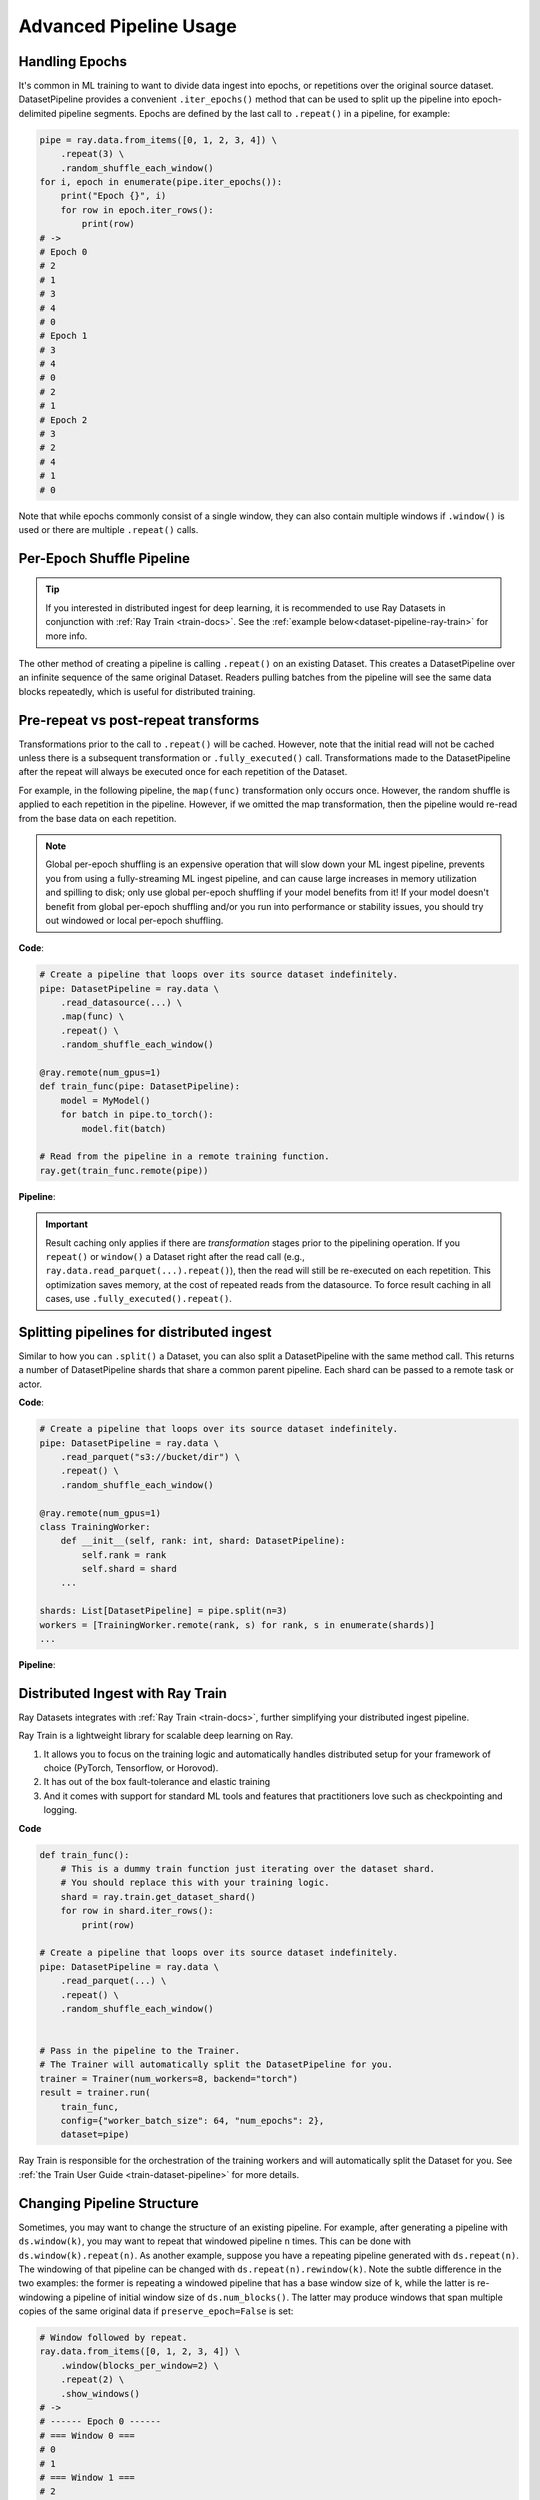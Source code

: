.. _data_pipeline_usage:

-----------------------
Advanced Pipeline Usage
-----------------------

Handling Epochs
===============

It's common in ML training to want to divide data ingest into epochs, or repetitions over the original source dataset.
DatasetPipeline provides a convenient ``.iter_epochs()`` method that can be used to split up the pipeline into epoch-delimited pipeline segments.
Epochs are defined by the last call to ``.repeat()`` in a pipeline, for example:

.. code-block:: python

    pipe = ray.data.from_items([0, 1, 2, 3, 4]) \
        .repeat(3) \
        .random_shuffle_each_window()
    for i, epoch in enumerate(pipe.iter_epochs()):
        print("Epoch {}", i)
        for row in epoch.iter_rows():
            print(row)
    # ->
    # Epoch 0
    # 2
    # 1
    # 3
    # 4
    # 0
    # Epoch 1
    # 3
    # 4
    # 0
    # 2
    # 1
    # Epoch 2
    # 3
    # 2
    # 4
    # 1
    # 0

Note that while epochs commonly consist of a single window, they can also contain multiple windows if ``.window()`` is used or there are multiple ``.repeat()`` calls.

.. _dataset-pipeline-per-epoch-shuffle:

Per-Epoch Shuffle Pipeline
==========================
.. tip::

    If you interested in distributed ingest for deep learning, it is
    recommended to use Ray Datasets in conjunction with :ref:`Ray Train <train-docs>`.
    See the :ref:`example below<dataset-pipeline-ray-train>` for more info.

..
  https://docs.google.com/drawings/d/1vWQ-Zfxy2_Gthq8l3KmNsJ7nOCuYUQS9QMZpj5GHYx0/edit

The other method of creating a pipeline is calling ``.repeat()`` on an existing Dataset.
This creates a DatasetPipeline over an infinite sequence of the same original Dataset.
Readers pulling batches from the pipeline will see the same data blocks repeatedly, which is useful for distributed training.

Pre-repeat vs post-repeat transforms
====================================

Transformations prior to the call to ``.repeat()`` will be cached. However, note that the initial read will not be cached unless there is a subsequent transformation or ``.fully_executed()`` call. Transformations made to the DatasetPipeline after the repeat will always be executed once for each repetition of the Dataset.

For example, in the following pipeline, the ``map(func)`` transformation only occurs once. However, the random shuffle is applied to each repetition in the pipeline. However, if we omitted the map transformation, then the pipeline would re-read from the base data on each repetition.

.. note::
  Global per-epoch shuffling is an expensive operation that will slow down your ML
  ingest pipeline, prevents you from using a fully-streaming ML ingest pipeline, and
  can cause large increases in memory utilization and spilling to disk; only use
  global per-epoch shuffling if your model benefits from it! If your model doesn't
  benefit from global per-epoch shuffling and/or you run into performance or stability
  issues, you should try out windowed or local per-epoch shuffling.

**Code**:

.. code-block:: python

    # Create a pipeline that loops over its source dataset indefinitely.
    pipe: DatasetPipeline = ray.data \
        .read_datasource(...) \
        .map(func) \
        .repeat() \
        .random_shuffle_each_window()

    @ray.remote(num_gpus=1)
    def train_func(pipe: DatasetPipeline):
        model = MyModel()
        for batch in pipe.to_torch():
            model.fit(batch)

    # Read from the pipeline in a remote training function.
    ray.get(train_func.remote(pipe))


**Pipeline**:

.. image:: images/dataset-repeat-1.svg

.. important::

    Result caching only applies if there are *transformation* stages prior to the pipelining operation. If you ``repeat()`` or ``window()`` a Dataset right after the read call (e.g., ``ray.data.read_parquet(...).repeat()``), then the read will still be re-executed on each repetition. This optimization saves memory, at the cost of repeated reads from the datasource. To force result caching in all cases, use ``.fully_executed().repeat()``.

Splitting pipelines for distributed ingest
==========================================

Similar to how you can ``.split()`` a Dataset, you can also split a DatasetPipeline with the same method call. This returns a number of DatasetPipeline shards that share a common parent pipeline. Each shard can be passed to a remote task or actor.

**Code**:

.. code-block:: python

    # Create a pipeline that loops over its source dataset indefinitely.
    pipe: DatasetPipeline = ray.data \
        .read_parquet("s3://bucket/dir") \
        .repeat() \
        .random_shuffle_each_window()

    @ray.remote(num_gpus=1)
    class TrainingWorker:
        def __init__(self, rank: int, shard: DatasetPipeline):
            self.rank = rank
            self.shard = shard
        ...

    shards: List[DatasetPipeline] = pipe.split(n=3)
    workers = [TrainingWorker.remote(rank, s) for rank, s in enumerate(shards)]
    ...


**Pipeline**:

.. image:: images/dataset-repeat-2.svg

.. _dataset-pipeline-ray-train:

Distributed Ingest with Ray Train
=================================

Ray Datasets integrates with :ref:`Ray Train <train-docs>`, further simplifying your distributed ingest pipeline.

Ray Train is a lightweight library for scalable deep learning on Ray.

1. It allows you to focus on the training logic and automatically handles distributed setup for your framework of choice (PyTorch, Tensorflow, or Horovod).
2. It has out of the box fault-tolerance and elastic training
3. And it comes with support for standard ML tools and features that practitioners love such as checkpointing and logging.

**Code**

.. code-block:: python

    def train_func():
        # This is a dummy train function just iterating over the dataset shard.
        # You should replace this with your training logic.
        shard = ray.train.get_dataset_shard()
        for row in shard.iter_rows():
            print(row)

    # Create a pipeline that loops over its source dataset indefinitely.
    pipe: DatasetPipeline = ray.data \
        .read_parquet(...) \
        .repeat() \
        .random_shuffle_each_window()


    # Pass in the pipeline to the Trainer.
    # The Trainer will automatically split the DatasetPipeline for you.
    trainer = Trainer(num_workers=8, backend="torch")
    result = trainer.run(
        train_func,
        config={"worker_batch_size": 64, "num_epochs": 2},
        dataset=pipe)

Ray Train is responsible for the orchestration of the training workers and will automatically split the Dataset for you.
See :ref:`the Train User Guide <train-dataset-pipeline>` for more details.

Changing Pipeline Structure
===========================

Sometimes, you may want to change the structure of an existing pipeline. For example, after generating a pipeline with ``ds.window(k)``, you may want to repeat that windowed pipeline ``n`` times. This can be done with ``ds.window(k).repeat(n)``. As another example, suppose you have a repeating pipeline generated with ``ds.repeat(n)``. The windowing of that pipeline can be changed with ``ds.repeat(n).rewindow(k)``. Note the subtle difference in the two examples: the former is repeating a windowed pipeline that has a base window size of ``k``, while the latter is re-windowing a pipeline of initial window size of ``ds.num_blocks()``. The latter may produce windows that span multiple copies of the same original data if ``preserve_epoch=False`` is set:

.. code-block:: python

    # Window followed by repeat.
    ray.data.from_items([0, 1, 2, 3, 4]) \
        .window(blocks_per_window=2) \
        .repeat(2) \
        .show_windows()
    # ->
    # ------ Epoch 0 ------
    # === Window 0 ===
    # 0
    # 1
    # === Window 1 ===
    # 2
    # 3
    # === Window 2 ===
    # 4
    # ------ Epoch 1 ------
    # === Window 3 ===
    # 0
    # 1
    # === Window 4 ===
    # 2
    # 3
    # === Window 5 ===
    # 4

    # Repeat followed by window. Since preserve_epoch=True, at epoch boundaries
    # windows may be smaller than the target size. If it was set to False, all
    # windows except the last would be the target size.
    ray.data.from_items([0, 1, 2, 3, 4]) \
        .repeat(2) \
        .rewindow(blocks_per_window=2, preserve_epoch=True) \
        .show_windows()
    # ->
    # ------ Epoch 0 ------
    # === Window 0 ===
    # 0
    # 1
    # === Window 1 ===
    # 2
    # 3
    # === Window 2 ===
    # 4
    # ------ Epoch 1 ------
    # === Window 3 ===
    # 0
    # 1
    # === Window 4 ===
    # 2
    # 3
    # === Window 5 ===
    # 4

